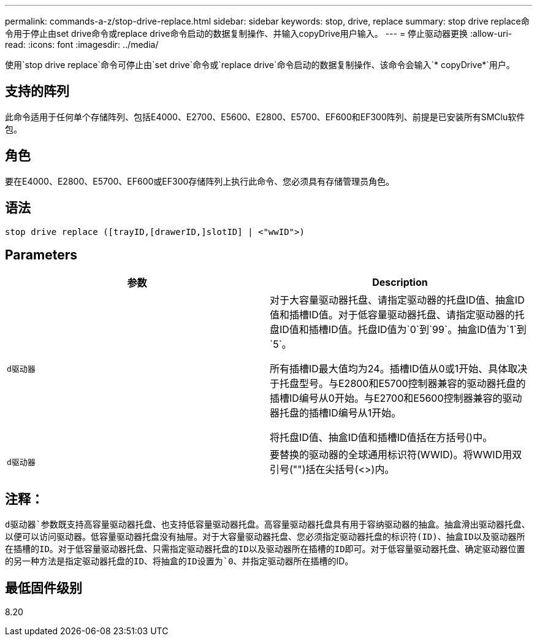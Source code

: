 ---
permalink: commands-a-z/stop-drive-replace.html 
sidebar: sidebar 
keywords: stop, drive, replace 
summary: stop drive replace命令用于停止由set drive命令或replace drive命令启动的数据复制操作、并输入copyDrive用户输入。 
---
= 停止驱动器更换
:allow-uri-read: 
:icons: font
:imagesdir: ../media/


[role="lead"]
使用`stop drive replace`命令可停止由`set drive`命令或`replace drive`命令启动的数据复制操作、该命令会输入`* copyDrive*`用户。



== 支持的阵列

此命令适用于任何单个存储阵列、包括E4000、E2700、E5600、E2800、E5700、EF600和EF300阵列、前提是已安装所有SMClu软件包。



== 角色

要在E4000、E2800、E5700、EF600或EF300存储阵列上执行此命令、您必须具有存储管理员角色。



== 语法

[source, cli]
----
stop drive replace ([trayID,[drawerID,]slotID] | <"wwID">)
----


== Parameters

[cols="2*"]
|===
| 参数 | Description 


 a| 
`d驱动器`
 a| 
对于大容量驱动器托盘、请指定驱动器的托盘ID值、抽盒ID值和插槽ID值。对于低容量驱动器托盘、请指定驱动器的托盘ID值和插槽ID值。托盘ID值为`0`到`99`。抽盒ID值为`1`到`5`。

所有插槽ID最大值均为24。插槽ID值从0或1开始、具体取决于托盘型号。与E2800和E5700控制器兼容的驱动器托盘的插槽ID编号从0开始。与E2700和E5600控制器兼容的驱动器托盘的插槽ID编号从1开始。

将托盘ID值、抽盒ID值和插槽ID值括在方括号()中。



 a| 
`d驱动器`
 a| 
要替换的驱动器的全球通用标识符(WWID)。将WWID用双引号("")括在尖括号(<>)内。

|===


== 注释：

`d驱动器`参数既支持高容量驱动器托盘、也支持低容量驱动器托盘。高容量驱动器托盘具有用于容纳驱动器的抽盒。抽盒滑出驱动器托盘、以便可以访问驱动器。低容量驱动器托盘没有抽屉。对于大容量驱动器托盘、您必须指定驱动器托盘的标识符(ID)、抽盒ID以及驱动器所在插槽的ID。对于低容量驱动器托盘、只需指定驱动器托盘的ID以及驱动器所在插槽的ID即可。对于低容量驱动器托盘、确定驱动器位置的另一种方法是指定驱动器托盘的ID、将抽盒的ID设置为`0`、并指定驱动器所在插槽的ID。



== 最低固件级别

8.20
